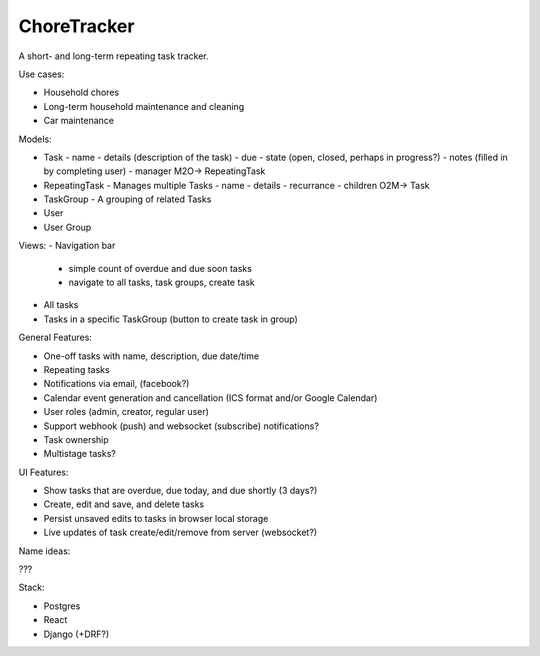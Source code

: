 ChoreTracker
############

A short- and long-term repeating task tracker.

Use cases:

-   Household chores
-   Long-term household maintenance and cleaning
-   Car maintenance


Models:

-   Task
    -   name
    -   details (description of the task)
    -   due
    -   state (open, closed, perhaps in progress?)
    -   notes (filled in by completing user)
    -   manager M2O-> RepeatingTask
-   RepeatingTask - Manages multiple Tasks
    -   name
    -   details
    -   recurrance
    -   children O2M-> Task
-   TaskGroup - A grouping of related Tasks
-   User
-   User Group


Views:
-   Navigation bar
    -   simple count of overdue and due soon tasks
    -   navigate to all tasks, task groups, create task
-   All tasks
-   Tasks in a specific TaskGroup (button to create task in group)


General Features:

-   One-off tasks with name, description, due date/time
-   Repeating tasks
-   Notifications via email, (facebook?)
-   Calendar event generation and cancellation (ICS format and/or Google
    Calendar)
-   User roles (admin, creator, regular user)
-   Support webhook (push) and websocket (subscribe) notifications?
-   Task ownership
-   Multistage tasks?

UI Features:

-   Show tasks that are overdue, due today, and due shortly (3 days?)
-   Create, edit and save, and delete tasks
-   Persist unsaved edits to tasks in browser local storage
-   Live updates of task create/edit/remove from server (websocket?)


Name ideas:

???


Stack:

-   Postgres
-   React
-   Django (+DRF?)
